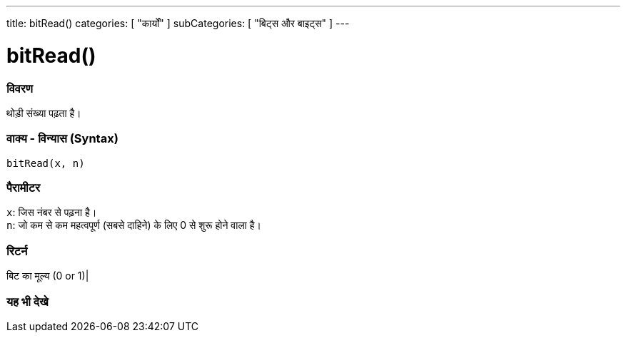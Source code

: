 ---
title: bitRead()
categories: [ "कार्यों" ]
subCategories: [ "बिट्स और बाइट्स" ]
---





= bitRead()


// अवलोकन अनुभाग शुरू होता है
[#अवलोकन]
--

[float]
=== विवरण
थोड़ी संख्या पढ़ता है।
[%hardbreaks]


[float]
=== वाक्य - विन्यास (Syntax)
`bitRead(x, n)`


[float]
=== पैरामीटर
`x`: जिस नंबर से पढ़ना है। +
`n`: जो कम से कम महत्वपूर्ण (सबसे दाहिने) के लिए 0 से शुरू होने वाला है।


[float]
=== रिटर्न
बिट का मूल्य (0 or 1)|

--
// अवलोकन अनुभाग अंत


// यह भी देखे खंड
[#यह_भी_देखे]
--

[float]
=== यह भी देखे

--
// यह भी देखे खंड का अंत
